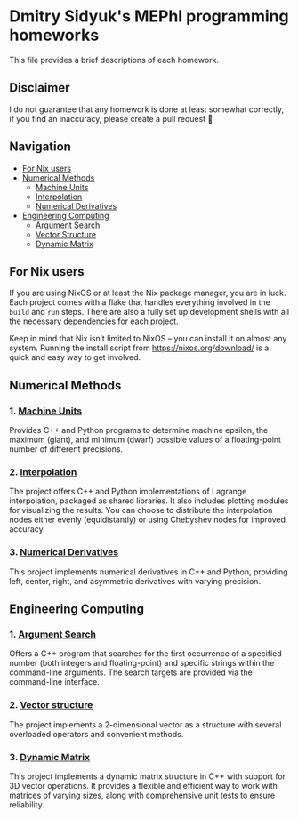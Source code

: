* Dmitry Sidyuk's MEPhI programming homeworks

This file provides a brief descriptions of each homework.

** Disclaimer

I do not guarantee that any homework is done at least somewhat correctly, if you find an inaccuracy, please create a pull request 🫶

** Navigation
- [[#for-nix-users][For Nix users]]
- [[#numerical-methods][Numerical Methods]]
  - [[#1-machine-units][Machine Units]]
  - [[#2-interpolation][Interpolation]]
  - [[#3-numerical-derivatives][Numerical Derivatives]]
- [[#engineering-computing][Engineering Computing]]
  - [[#1-argument-search][Argument Search]]
  - [[#2-vector-structure][Vector Structure]]
  - [[#3-dynamic-matrix][Dynamic Matrix]]

** For Nix users

If you are using NixOS or at least the Nix package manager, you are in luck. Each project comes with a flake that handles everything involved in the ~build~ and ~run~ steps. There are also a fully set up development shells with all the necessary dependencies for each project.

Keep in mind that Nix isn’t limited to NixOS -- you can install it on almost any system. Running the install script from https://nixos.org/download/ is a quick and easy way to get involved.

** Numerical Methods

*** 1. [[https://github.com/seajoyer/Machine_units][Machine Units]]

Provides C++ and Python programs to determine machine epsilon, the maximum (giant), and minimum (dwarf) possible values of a floating-point number of different precisions.

*** 2. [[https://github.com/seajoyer/Interpolation][Interpolation]]

The project offers C++ and Python implementations of Lagrange interpolation, packaged as shared libraries. It also includes plotting modules for visualizing the results. You can choose to distribute the interpolation nodes either evenly (equidistantly) or using Chebyshev nodes for improved accuracy.

*** 3. [[https://github.com/seajoyer/Numerical_Derivatives][Numerical Derivatives]]

This project implements numerical derivatives in C++ and Python, providing left, center, right, and asymmetric derivatives with varying precision.

** Engineering Computing

*** 1. [[https://github.com/seajoyer/Argument_search][Argument Search]]

Offers a C++ program that searches for the first occurrence of a specified number (both integers and floating-point) and specific strings within the command-line arguments. The search targets are provided via the command-line interface.

*** 2. [[https://github.com/seajoyer/Vector_structure][Vector structure]]

The project implements a 2-dimensional vector as a structure with several overloaded operators and convenient methods.

*** 3. [[https://github.com/seajoyer/Dynamic_matrix][Dynamic Matrix]]

This project implements a dynamic matrix structure in C++ with support for 3D vector operations. It provides a flexible and efficient way to work with matrices of varying sizes, along with comprehensive unit tests to ensure reliability.
